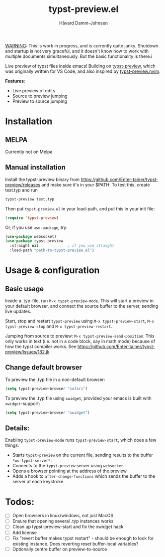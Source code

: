 #+title: typst-preview.el
#+author: Håvard Damm-Johnsen

_WARNING_: This is work in progress, and is currently quite janky. Shutdown and startup is not very graceful, and it doesn't know how to work with multiple documents simultaneously. But the basic functionality is there.i

Live preview of typst files inside emacs! Building on [[https://github.com/Enter-tainer/typst-preview][typst-preview]], which was originally written for VS Code, and also inspired by [[https://github.com/chomosuke/typst-preview.nvim][typst-preview.nvim]].


*Features*:
- Live preview of edits
- Source to preview jumping
- Preview to source jumping

* Installation

** MELPA
Currently not on Melpa

** Manual installation

Install the typst-preview binary from
https://github.com/Enter-tainer/typst-preview/releases
and make sure it's in your $PATH. To test this, create test.typ and run
#+begin_src bash
typst-preview test.typ
#+end_src
 
Then put ~typst-preview.el~ in your load-path, and put this in your init file:
#+begin_src emacs-lisp
 (require 'typst-preview)
#+end_src

Or, if you use ~use-package~, try:

#+begin_src emacs-lisp
(use-package websocket)
(use-package typst-preview
  :straight nil 			; if you use straight
  :load-path "path-to-typst-preview.el")
#+end_src

* Usage & configuration

** Basic usage
Inside a .typ-file, run ~M-x typst-preview-mode~. This will start a preview in your default browser, and connect the source buffer to the server, sending live updates.

Start, stop and restart ~typst-preview~ using ~M-x typst-preview-start~, ~M-x typst-preview-stop~ and ~M-x typst-preview-restart~. 

Jumping from source to preview: ~M-x typst-preview-send-position~. 
This only works in text (i.e. not in a code block, say in math mode) because of how the typst compiler works. See https://github.com/Enter-tainer/typst-preview/issues/182.jk 

** Change default browser

To preview the .typ file in a non-default browser: 
#+begin_src emacs-lisp
(setq typst-preview-browser "safari")
#+end_src

To preview the .typ file using ~xwidget~, provided your emacs is built with ~xwidget~-support: 

#+begin_src emacs-lisp
(setq typst-preview-browser "xwidget")
#+end_src

** Details:
Enabling ~typst-preview-mode~ runs ~typst-preview-start~, which does a few things:
- Starts ~typst-preview~ on the current file, sending results to the buffer ~*ws-typst-server*~.
- Connects to the ~typst-preview~ server using ~websocket~
- Opens a browser pointing at the address of the preview
- Adds a hook to ~after-change-functions~ which sends the buffer to the server at each keystroke. 


* Todos: 
- [ ] Open browsers in linux/windows, not just MacOS
- [ ] Ensure that opening several .typ instances works
- [ ] Clean up typst-preview-start and fix the xwidget hack
- [ ] Add license
- [ ] Fix "revert buffer makes typst restart" - should be enough to look for existing instance. Does reverting reset buffer-local variables?
- [ ] Optionally centre buffer on preview-to-source



